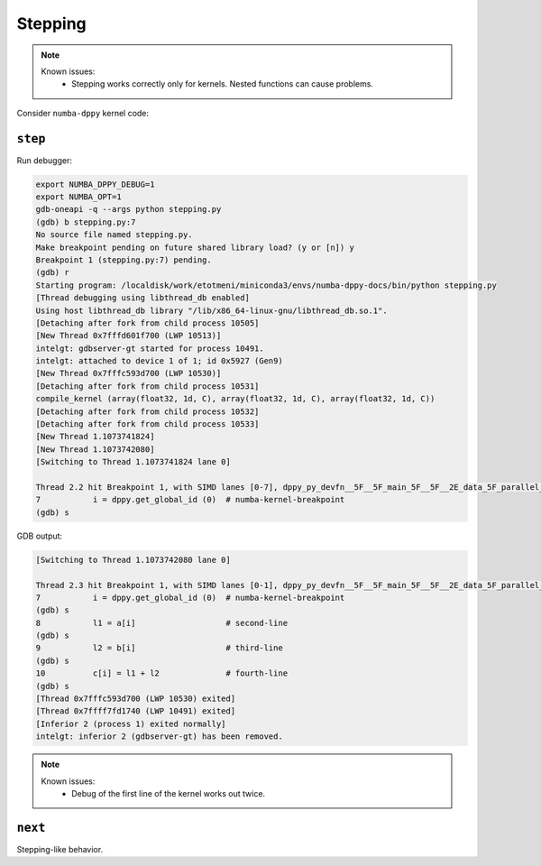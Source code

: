 Stepping
========

.. note::

    Known issues:
      - Stepping works correctly only for kernels. Nested functions can cause problems.

Consider ``numba-dppy`` kernel code:

.. code-block:: python
    :linenos:

    import numpy as np
    import numba_dppy as dppy
    import dpctl

    @dppy.kernel
    def data_parallel_sum (a, b, c):
        i = dppy.get_global_id (0)  # numba-kernel-breakpoint
        l1 = a[i]                   # second-line
        l2 = b[i]                   # third-line
        c[i] = l1 + l2              # fourth-line

    global_size = 10
    N = global_size
    a = np.array(np.random.random(N), dtype=np.float32)
    b = np.array(np.random.random(N), dtype=np.float32)
    c = np.ones_like(a)

    with dpctl.device_context("opencl:gpu") as gpu_queue:
        data_parallel_sum[global_size, dppy.DEFAULT_LOCAL_SIZE](a, b, c)

``step``
--------

Run debugger:

.. code-block:: bash

    export NUMBA_DPPY_DEBUG=1
    export NUMBA_OPT=1
    gdb-oneapi -q --args python stepping.py
    (gdb) b stepping.py:7
    No source file named stepping.py.
    Make breakpoint pending on future shared library load? (y or [n]) y
    Breakpoint 1 (stepping.py:7) pending.
    (gdb) r
    Starting program: /localdisk/work/etotmeni/miniconda3/envs/numba-dppy-docs/bin/python stepping.py
    [Thread debugging using libthread_db enabled]
    Using host libthread_db library "/lib/x86_64-linux-gnu/libthread_db.so.1".
    [Detaching after fork from child process 10505]
    [New Thread 0x7fffd601f700 (LWP 10513)]
    intelgt: gdbserver-gt started for process 10491.
    intelgt: attached to device 1 of 1; id 0x5927 (Gen9)
    [New Thread 0x7fffc593d700 (LWP 10530)]
    [Detaching after fork from child process 10531]
    compile_kernel (array(float32, 1d, C), array(float32, 1d, C), array(float32, 1d, C))
    [Detaching after fork from child process 10532]
    [Detaching after fork from child process 10533]
    [New Thread 1.1073741824]
    [New Thread 1.1073742080]
    [Switching to Thread 1.1073741824 lane 0]

    Thread 2.2 hit Breakpoint 1, with SIMD lanes [0-7], dppy_py_devfn__5F__5F_main_5F__5F__2E_data_5F_parallel_5F_sum_24_1_2E_array_28_float32_2C__20_1d_2C__20_C_29__2E_array_28_float32_2C__20_1d_2C__20_C_29__2E_array_28_float32_2C__20_1d_2C__20_C_29_ () at stepping.py:7
    7           i = dppy.get_global_id (0)  # numba-kernel-breakpoint
    (gdb) s

GDB output:

.. code-block:: bash

    [Switching to Thread 1.1073742080 lane 0]

    Thread 2.3 hit Breakpoint 1, with SIMD lanes [0-1], dppy_py_devfn__5F__5F_main_5F__5F__2E_data_5F_parallel_5F_sum_24_1_2E_array_28_float32_2C__20_1d_2C__20_C_29__2E_array_28_float32_2C__20_1d_2C__20_C_29__2E_array_28_float32_2C__20_1d_2C__20_C_29_ () at stepping.py:7
    7           i = dppy.get_global_id (0)  # numba-kernel-breakpoint
    (gdb) s
    8           l1 = a[i]                   # second-line
    (gdb) s
    9           l2 = b[i]                   # third-line
    (gdb) s
    10          c[i] = l1 + l2              # fourth-line
    (gdb) s
    [Thread 0x7fffc593d700 (LWP 10530) exited]
    [Thread 0x7ffff7fd1740 (LWP 10491) exited]
    [Inferior 2 (process 1) exited normally]
    intelgt: inferior 2 (gdbserver-gt) has been removed.

.. note::

    Known issues:
      - Debug of the first line of the kernel works out twice.

``next``
--------

Stepping-like behavior.
